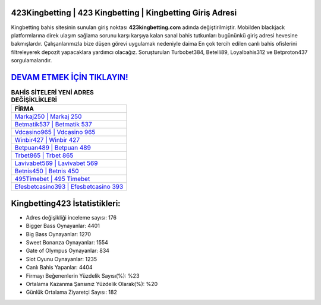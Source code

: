 ﻿423Kingbetting | 423 Kingbetting | Kingbetting Giriş Adresi
===================================

.. image:: images/kingbetting-giris.jpg
   :width: 600
   
Kingbetting bahis sitesinin sunulan giriş noktası **423kingbetting.com** adında değiştirilmiştir. Mobilden blackjack platformlarına direk ulaşım sağlama sorunu karşı karşıya kalan sanal bahis tutkunları bugününkü giriş adresi hevesine bakmışlardır. Çalışanlarımızla bize düşen görevi uygulamak nedeniyle daima En çok tercih edilen canlı bahis ofislerini filtreleyerek depozit yapacaklara yardımcı olacağız. Soruşturulan Turbobet384, Betelli89, Loyalbahis312 ve Betproton437 sorgulamalarıdır.

`DEVAM ETMEK İÇİN TIKLAYIN! <https://cutt.ly/QwVVg2Vk>`_
==============

.. list-table:: **BAHİS SİTELERİ YENİ ADRES DEĞİŞİKLİKLERİ**
   :widths: 100
   :header-rows: 1

   * - FİRMA
   * - `Markaj250 | Markaj 250 <markaj250-markaj-250-markaj-giris-adresi.html>`_
   * - `Betmatik537 | Betmatik 537 <betmatik537-betmatik-537-betmatik-giris-adresi.html>`_
   * - `Vdcasino965 | Vdcasino 965 <vdcasino965-vdcasino-965-vdcasino-giris-adresi.html>`_	 
   * - `Winbir427 | Winbir 427 <winbir427-winbir-427-winbir-giris-adresi.html>`_	 
   * - `Betpuan489 | Betpuan 489 <betpuan489-betpuan-489-betpuan-giris-adresi.html>`_ 
   * - `Trbet865 | Trbet 865 <trbet865-trbet-865-trbet-giris-adresi.html>`_
   * - `Lavivabet569 | Lavivabet 569 <lavivabet569-lavivabet-569-lavivabet-giris-adresi.html>`_	 
   * - `Betnis450 | Betnis 450 <betnis450-betnis-450-betnis-giris-adresi.html>`_
   * - `495Timebet | 495 Timebet <495timebet-495-timebet-timebet-giris-adresi.html>`_
   * - `Efesbetcasino393 | Efesbetcasino 393 <efesbetcasino393-efesbetcasino-393-efesbetcasino-giris-adresi.html>`_
	 
Kingbetting423 İstatistikleri:
===================================	 
* Adres değişikliği inceleme sayısı: 176
* Bigger Bass Oynayanlar: 4401
* Big Bass Oynayanlar: 1270
* Sweet Bonanza Oynayanlar: 1554
* Gate of Olympus Oynayanlar: 834
* Slot Oyunu Oynayanlar: 1235
* Canlı Bahis Yapanlar: 4404
* Firmayı Beğenenlerin Yüzdelik Sayısı(%): %23
* Ortalama Kazanma Şansınız Yüzdelik Olarak(%): %20
* Günlük Ortalama Ziyaretçi Sayısı: 182
